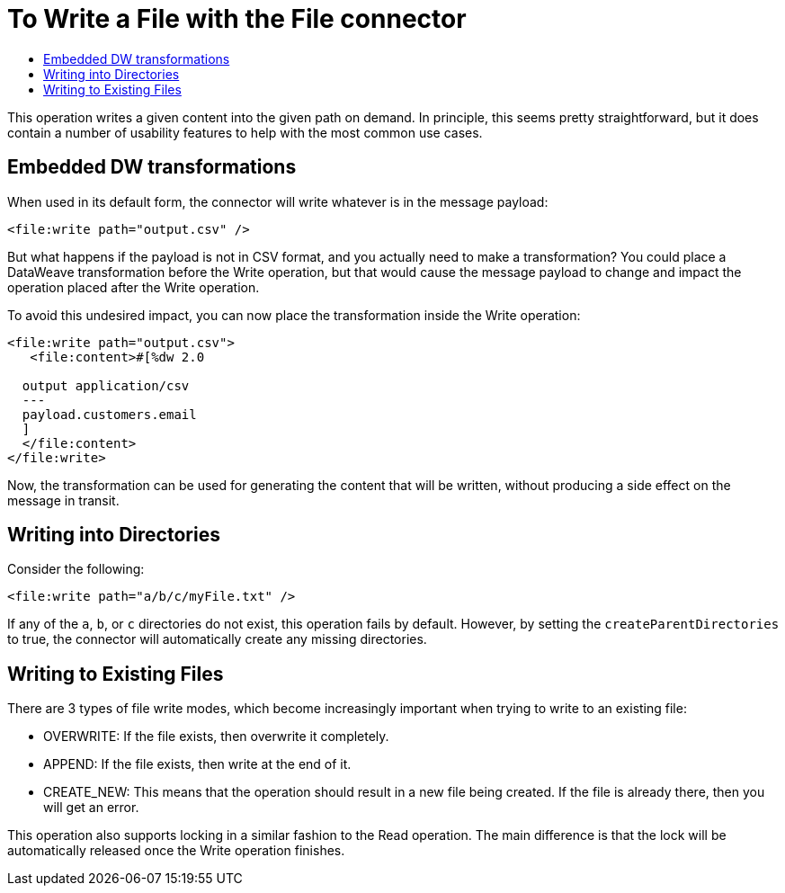= To Write a File with the File connector
:keywords: file, connector, write
:toc:
:toc-title:

This operation writes a given content into the given path on demand. In principle, this seems pretty straightforward, but it does contain a number of usability features to help with the most common use cases.

== Embedded DW transformations

When used in its default form, the connector will write whatever is in the message payload:

[source, xml, linenums]
----
<file:write path="output.csv" />
----

But what happens if the payload is not in CSV format, and you actually need to make a transformation? You could place a DataWeave transformation before the Write operation, but that would cause the message payload to change and impact the operation placed after the Write operation.

To avoid this undesired impact, you can now place the transformation inside the Write operation:

[source, xml, linenums]
----
<file:write path="output.csv">
   <file:content>#[%dw 2.0

  output application/csv
  ---
  payload.customers.email
  ]
  </file:content>
</file:write>
----


Now, the transformation can be used for generating the content that will be written, without producing a side effect on the message in transit.

== Writing into Directories

Consider the following:

[source, xml, linenums]
----
<file:write path="a/b/c/myFile.txt" />
----

If any of the `a`, `b`, or `c` directories do not exist, this operation fails by default. However, by setting the `createParentDirectories` to true, the connector will automatically create any missing directories.

== Writing to Existing Files

There are 3 types of file write modes, which become increasingly important when trying to write to an existing file:

* OVERWRITE: If the file exists, then overwrite it completely.
* APPEND: If the file exists, then write at the end of it.
* CREATE_NEW: This means that the operation should result in a new file being created. If the file is already there, then you will get an error.

This operation also supports locking in a similar fashion to the Read operation. The main difference is that the lock will be automatically released once the Write operation finishes.
